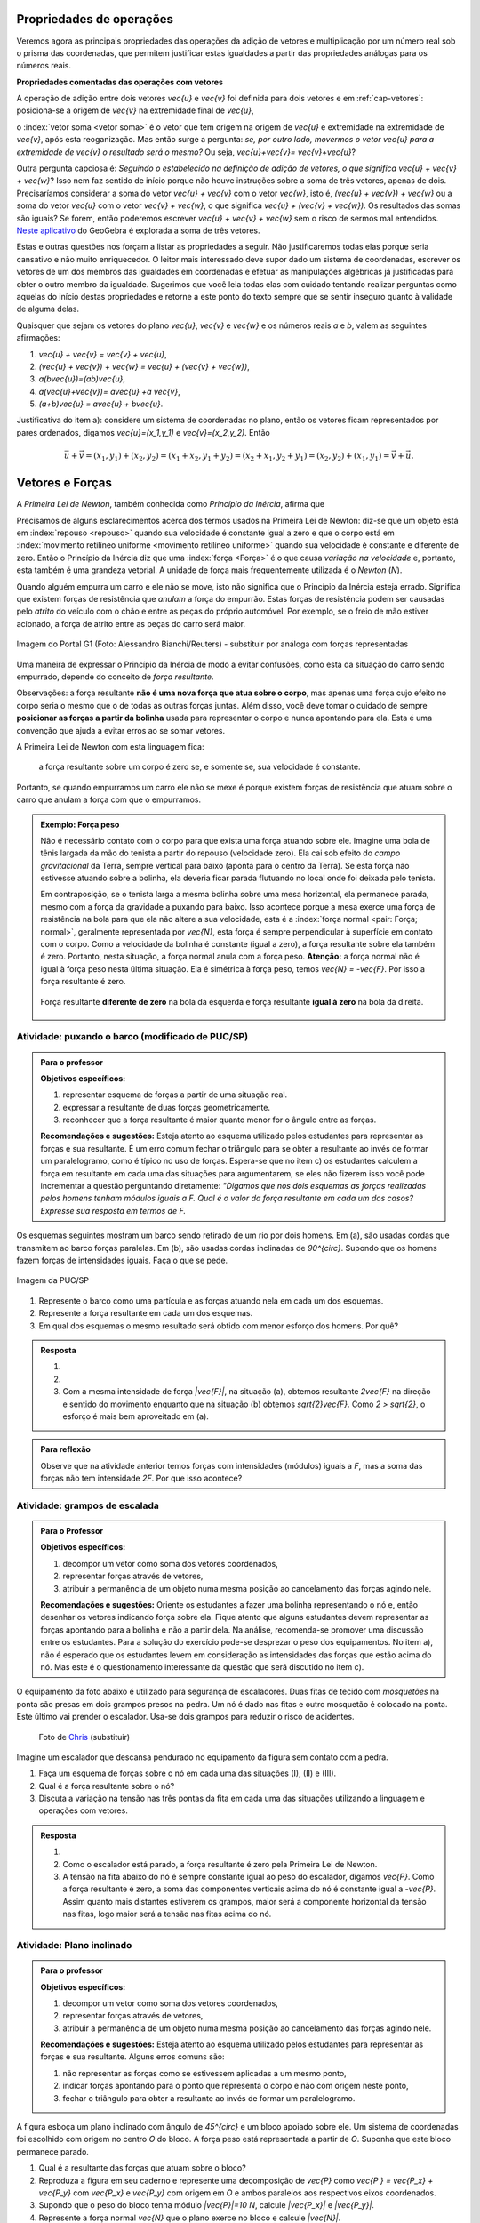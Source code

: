 *************************
Propriedades de operações
*************************

Veremos agora as principais propriedades das operações da adição de vetores e multiplicação por um número real sob o prisma das coordenadas, que permitem justificar estas igualdades a partir das propriedades análogas para os números reais.

**Propriedades comentadas das operações com vetores**

A operação de adição entre dois vetores `\vec{u}` e `\vec{v}` foi definida para dois vetores e em :ref:`cap-vetores`: posiciona-se a origem de `\vec{v}` na extremidade final de `\vec{u}`, 


.. tikz:: Soma de dois vetores 

   \draw (-.5,-2) rectangle (3.5,2.5);
   \draw[-latex, thick, blue] (0,0) -- (2,2);
   \draw[-latex, thick, blue] (1.5,0) -- (2.6,-1.5) node[right, black]{$\vec{v}$};
   \node[above] at (1,1) {$\vec{u}$};
   \node[above] at (2.05,-.75) {$\vec{v}$};
   
   
   \begin{scope}[xshift=5cm]
   \draw (-.5,-2) rectangle (3.5,2.5);
   \draw[-latex, thick, blue] (0,0) -- (2,2);
   \draw[-latex, thick, blue] (2,2) -- (3.1,.5);
   \node[above] at (1,1) {$\vec{u}$};
   \node[above] at (2.55,1.25) {$\vec{v}$};
      
   \begin{scope}[xshift=5cm]
   \draw (-.5,-2) rectangle (3.5,2.5);
   \draw[-latex, thick, blue] (0,0) -- (2,2);
   \draw[-latex, thick, blue] (2,2) -- (3.1,.5);   
   \draw[-latex,very thick, red] (0,0) -- (3.1,.5);
   \node[above] at (1,1) {$\vec{u}$};
   \node[above] at (2.55,1.25) {$\vec{v}$};
   \node[below] at (1.55,.25) {$\vec{u}+\vec{v}$};
   \end{scope}   
   \end{scope}

o :index:`vetor soma <vetor soma>` é o vetor que tem origem na origem de `\vec{u}` e extremidade na extremidade de `\vec{v}`, após esta reoganização.
Mas então surge a pergunta: *se, por outro lado, movermos o vetor* `\vec{u}` *para a extremidade de* `\vec{v}` *o resultado será o mesmo?* 
Ou seja, `\vec{u}+\vec{v}= \vec{v}+\vec{u}`?

.. tikz:: Comutatividade da soma de dois vetores
   
   \draw (-.5,-2) rectangle (3.5,2.5);
   \draw[-latex, thick, blue] (1.1,-1.5) -- (3.1,.5);
   \draw[-latex, thick, blue] (0,0) -- (1.1,-1.5);   
   \draw[-latex,very thick, red] (0,0) -- (3.1,.5);
   \node[below] at (2.1,-.5) {$\vec{u}$};
   \node[below] at (.55,-.75) {$\vec{v}$};
   \node[above] at (1.55,.25) {$\vec{v}+\vec{u}$};

Outra pergunta capciosa é: *Seguindo o estabelecido na definição de adição de vetores, o que significa* `\vec{u} + \vec{v} + \vec{w}`? Isso nem faz sentido de início porque não houve instruções sobre a soma de três vetores, apenas de dois. Precisaríamos considerar a soma do vetor `\vec{u} + \vec{v}` com o vetor `\vec{w}`, isto é, `(\vec{u} + \vec{v}) + \vec{w}` ou a soma do vetor `\vec{u}` com o vetor `\vec{v} + \vec{w}`, o que significa `\vec{u} + (\vec{v} + \vec{w})`. Os resultados das somas são iguais? Se forem, então poderemos escrever `\vec{u} + \vec{v} + \vec{w}` sem o risco de sermos mal entendidos. `Neste aplicativo <https://www.geogebra.org/m/XMD5NgqV>`_ do GeoGebra é explorada a soma de três vetores.

.. tikz:: Associatividade da adição de vetores

   \draw (-.5,-2) rectangle (3.5,2.5);
   \draw[-latex, thick, blue] (0,0) -- (2,2);
   \draw[-latex, thick, blue] (2,2) -- (3.1,.5);
   \draw[-latex, thick, blue] (3.1,.5) -- (2,-1.2);
   \draw[-latex, very thick, orange] (0,0) -- (3.1,.5);
   \draw[-latex, ultra thick, red] (0,0) -- (2,-1.2);
   
   \node[above] at (1,1) {$\vec{u}$};
   \node[above] at (2.55,1.25) {$\vec{v}$};
   \node[right] at (2.55,-.35) {$\vec{w}$};
   \node[above] at (1.55,.25) {$\vec{u}+ \vec{v}$};
   \node at (1,-.6) {$(\vec{u}+ \vec{v})+\vec{w}$};
   
   \begin{scope}[xshift=5cm]
   \draw (-.5,-2) rectangle (3.5,2.5);
   \draw[-latex, thick, blue] (0,0) -- (2,2);
   \draw[-latex, thick, blue] (2,2) -- (3.1,.5);
   \draw[-latex, thick, blue] (3.1,.5) -- (2,-1.2);
   \draw[-latex, very thick, orange] (2,2)--(2,-1.2);
   \draw[-latex, ultra thick, red] (0,0) -- (2,-1.2);
   
   \node[above] at (1,1) {$\vec{u}$};
   \node[above] at (2.55,1.25) {$\vec{v}$};
   \node[right] at (2.55,-.35) {$\vec{w}$};
   \node at (2,.4) {$\vec{v}+ \vec{w}$};
   \node at (1,-.6) {$\vec{u}+ (\vec{v}+\vec{w})$};
   \end{scope}

Estas e outras questões nos forçam a listar as propriedades a seguir.
Não justificaremos todas elas porque seria cansativo e não muito enriquecedor.
O leitor mais interessado deve supor dado um sistema de coordenadas, escrever os vetores de um dos membros das igualdades em coordenadas e efetuar as manipulações algébricas já justificadas para obter o outro membro da igualdade.
Sugerimos que você leia todas elas com cuidado tentando realizar perguntas como aquelas do início destas propriedades e retorne a este ponto do texto sempre que se sentir inseguro quanto à validade de alguma delas.

Quaisquer que sejam os vetores do plano `\vec{u}`, `\vec{v}` e `\vec{w}` e os números reais `a` e `b`, valem as seguintes afirmações:

#. `\vec{u} + \vec{v} = \vec{v} + \vec{u}`,
#. `(\vec{u} + \vec{v}) + \vec{w} = \vec{u} + (\vec{v} + \vec{w})`,
#. `a(b\vec{u})=(ab)\vec{u}`,
#. `a(\vec{u}+\vec{v})= a\vec{u} +a \vec{v}`,
#. `(a+b)\vec{u} = a\vec{u} + b\vec{u}`.

Justificativa do item a): considere um sistema de coordenadas no plano, então os vetores ficam representados por pares ordenados, digamos `\vec{u}=(x_1,y_1)` e `\vec{v}=(x_2,y_2)`. Então 

.. math::

   \vec{u} + \vec{v} = (x_1,y_1) + (x_2,y_2) = (x_1 + x_2,y_1+y_2) = (x_2 + x_1, y_2 + y_1) = (x_2,y_2) + (x_1,y_1) =  \vec{v} + \vec{u}.

****************
Vetores e Forças
****************

A *Primeira Lei de Newton*, também conhecida como *Princípio da Inércia*, afirma que

.. glossary::

   Primeira lei de Newton
      Um corpo permanece em repouso ou em movimento retilíneo uniforme até que uma força atue sobre ele.
   
Precisamos de alguns esclarecimentos acerca dos termos usados na Primeira Lei de Newton: diz-se que um objeto está em :index:`repouso <repouso>` quando sua velocidade é constante igual a zero e que o corpo está em :index:`movimento retilíneo uniforme <movimento retilíneo uniforme>` quando sua velocidade é constante e diferente de zero. 
Então o Princípio da Inércia diz que uma :index:`força <Força>` é o que causa *variação na velocidade* e, portanto, esta também é uma grandeza vetorial. A unidade de força mais frequentemente utilizada é o *Newton* (`N`). 

.. Como você já deve saber a velocidade é uma grandeza vetorial, logo a variação da velocidade é a diferença entre dois vetores velocidade e, portanto, também é uma grandeza vetorial. Assim a força, é uma grandeza vetorial (Na seção de Aprofundamentos, quando será definida a aceleração `\vec{a}` e a soma das forças que atuam num corpo será a massa deste corpo multiplicado pela sua aceleração, `\vec{F}=m\vec{a}`).

Quando alguém empurra um carro e ele não se move, isto não significa que o Princípio da Inércia esteja errado. Significa que existem forças de resistência que *anulam* a força do empurrão. Estas forças de resistência podem ser causadas pelo *atrito* do veículo com o chão e entre as peças do próprio automóvel. Por exemplo, se o freio de mão estiver acionado, a força de atrito entre as peças do carro será maior.

.. figure:: _resources/carro.jpg
   :width: 250pt
   :align: center

   Imagem do Portal G1 (Foto: Alessandro Bianchi/Reuters) - substituir por análoga com forças representadas

Uma maneira de expressar o Princípio da Inércia de modo a evitar confusões, como esta da situação do carro sendo empurrado, depende do conceito de *força resultante*. 

.. glossary:: 
   
   Força resultante 
      A força resultante sobre uma partícula é a soma vetorial de todas as forças que atuam sobre ela.

      .. tikz::    `\vec{F_R} = \vec{F_1} + \vec{F_2} + \vec{F_3}`
      
         \fill (0,0) circle (.1);
         \draw[-latex,thick, blue] (0,0)--(1,1);
         \draw[-latex,thick, blue] (0,0)-- (-2,2);
         \draw[-latex,thick, blue] (0,0)-- (.3,-2);
         \draw[-latex,very thick, red] (0,0)-- (-1.3,1);
         
         \node[left] at (-2,2) {$\vec{F_1}$};
         \node[right] at (1,1) {$\vec{F_2}$};
         \node[right] at (.3,-2) {$\vec{F_3}$};
         \node[left] at (-1.3,1) {$\vec{F_R}$};

Observações: a força resultante **não é uma nova força que atua sobre o corpo**, mas apenas uma força cujo efeito no corpo seria o mesmo que o de todas as outras forças juntas. Além disso, você deve tomar o cuidado de sempre **posicionar as forças a partir da bolinha** usada para representar o corpo e nunca apontando para ela. Esta é uma convenção que ajuda a evitar erros ao se somar vetores.

A Primeira Lei de Newton com esta linguagem fica:

   a força resultante sobre um corpo é zero se, e somente se, sua velocidade é constante.

Portanto, se quando empurramos um carro ele não se mexe é porque existem forças de resistência que atuam sobre o carro que anulam a força com que o empurramos.
   
.. admonition:: Exemplo: Força peso

   Não é necessário contato com o corpo para que exista uma força atuando sobre ele. Imagine uma bola de tênis largada da mão do tenista a partir do repouso (velocidade zero). Ela cai sob efeito do *campo gravitacional* da Terra, sempre vertical para baixo (aponta para o centro da Terra). Se esta força não estivesse atuando sobre a bolinha, ela deveria ficar parada flutuando no local onde foi deixada pelo tenista.
      
   Em contraposição, se o tenista larga a mesma bolinha sobre uma mesa horizontal, ela permanece parada, mesmo com a força da gravidade a puxando para baixo. Isso acontece porque a mesa exerce uma força de resistência na bola para que ela não altere a sua velocidade, esta é a :index:`força normal <pair: Força; normal>`, geralmente representada por `\vec{N}`, esta força é sempre perpendicular à superfície em contato com o corpo. Como a velocidade da bolinha é constante (igual a zero), a força resultante sobre ela também é zero. Portanto, nesta situação, a força normal anula com a força peso. **Atenção:** a força normal não é igual à força peso nesta última situação. Ela é simétrica à força peso, temos `\vec{N} = -\vec{F}`. Por isso a força resultante é zero.

   .. figure:: _resources/bolinha-tenis.jpg
      :width: 250pt
      :align: center

      Força resultante **diferente de zero** na bola da esquerda e força resultante **igual à zero** na bola da direita.


.. _ativ-vetores-barcos-rio:

Atividade: puxando o barco (modificado de PUC/SP)
-------------------------------------------------

.. admonition:: Para o professor

   **Objetivos específicos:** 

   #. representar esquema de forças a partir de uma situação real.
   #. expressar a resultante de duas forças geometricamente.
   #. reconhecer que a força resultante é maior quanto menor for o ângulo entre as forças.
   
   **Recomendações e sugestões:** Esteja atento ao esquema utilizado pelos estudantes para representar as forças e sua resultante. É um erro comum fechar o triângulo para se obter a resultante ao invés de formar um paralelogramo, como é típico no uso de forças. Espera-se que no item c) os estudantes calculem a força em resultante em cada uma das situações para argumentarem, se eles não fizerem isso você pode incrementar a questão perguntando diretamente: *"Digamos que nos dois esquemas as forças realizadas pelos homens tenham módulos iguais a F. Qual é o valor da força resultante em cada um dos casos? Expresse sua resposta em termos de F.*

Os esquemas seguintes mostram um barco sendo retirado de um rio por dois homens. Em (a), são usadas cordas que transmitem ao barco forças paralelas. Em (b), são usadas cordas inclinadas de `90^{\circ}`. Supondo que os homens fazem forças de intensidades iguais. Faça o que se pede.

.. figure:: _resources/barcos.png
   :width: 250pt
   :align: center
   
   Imagem da PUC/SP

#. Represente o barco como uma partícula e as forças atuando nela em cada um dos esquemas.
#. Represente a força resultante em cada um dos esquemas.
#. Em qual dos esquemas o mesmo resultado será obtido com menor esforço dos homens. Por quê?

.. admonition:: Resposta 

   #. 
   
      .. tikz:: 
      
         \fill (0,0) circle (.12);
         \draw[-latex,thick, blue,xshift=-.05cm,yshift=-.05cm] (0,0)--(-30:1);
         \draw[-latex,thick, blue,xshift=.05cm,yshift=.05cm] (0,0)-- (-30:1);
                  
         \node[above] at (-30:1) {$\vec{F_1}$};
         \node[below] at (-30:1) {$\vec{F_2}$};
         \node at (-1.5,0) {(a)};   
         
         \begin{scope}[xshift=5cm]
         \fill (0,0) circle (.12);
         \draw[-latex,thick, blue] (0,0)--(0:1);
         \draw[-latex,thick, blue] (0,0)-- (270:1);
         \draw (0,0) rectangle (.2,-.2);
                  
         \node[above] at (0:1) {$\vec{F_1}$};
         \node[below] at (270:1) {$\vec{F_2}$};
         \node at (-1.5,0) {(b)};   
         \end{scope}
         
   #. 
   
      .. tikz:: 
      
         \fill (0,0) circle (.12);
         \draw[-latex,thick, blue,xshift=-.05cm,yshift=-.05cm] (0,0)--(-30:1);
         \draw[-latex,thick, blue,xshift=.05cm,yshift=.05cm] (0,0)-- (-30:1);
         \draw[-latex,very thick, red] (0,0)-- (-30:2);
                  
         \node[above] at (-30:1) {$\vec{F_1}$};
         \node[below] at (-30:1) {$\vec{F_2}$};
         \node[below right] at (-30:2) {$\vec{F_R} = \vec{F_1} + \vec{F_2}$};
         \node at (-1.5,0) {(a)};   
         
         \begin{scope}[xshift=7cm]
         \fill (0,0) circle (.12);
         \draw[-latex,thick, blue] (0,0)--(0:1);
         \draw[-latex,thick, blue] (0,0)-- (270:1);
         \draw[-latex,very thick, red] (0,0)-- (-45:1.414);
         %\draw (0,0) rectangle (.2,-.2);
                  
         \node[above] at (0:1) {$\vec{F_1}$};
         \node[below] at (270:1) {$\vec{F_2}$};
         \node[below right] at (-45:1.414) {$\vec{F_R} = \vec{F_1} + \vec{F_2}$};
         \node at (-1.5,0) {(b)};   
         \end{scope}
         
         
   #. Com a mesma intensidade de força `|\vec{F}|`, na situação (a), obtemos resultante `2\vec{F}` na direção e sentido do movimento enquanto que na situação (b) obtemos `\sqrt{2}\vec{F}`. Como `2 > \sqrt{2}`, o esforço é mais bem aproveitado em (a).

.. admonition:: Para reflexão

   Observe que na atividade anterior temos forças com intensidades (módulos) iguais a `F`, mas a soma das forças não tem intensidade `2F`.
   Por que isso acontece?


.. _ativ-vetores-forca

Atividade: grampos de escalada
------------------------------

.. admonition:: Para o Professor

   **Objetivos específicos:**
   
   #. decompor um vetor como soma dos vetores coordenados,
   #. representar forças através de vetores,
   #. atribuir a permanência de um objeto numa mesma posição ao cancelamento das forças agindo nele.
   
   **Recomendações e sugestões:**
   Oriente os estudantes a fazer uma bolinha representando o nó e, então desenhar os vetores indicando força sobre ela. Fique atento que alguns estudantes devem representar as forças apontando para a bolinha e não a partir dela. Na análise, recomenda-se promover uma discussão entre os estudantes. Para a solução do exercício pode-se desprezar o peso dos equipamentos. No item a), não é esperado que os estudantes levem em consideração as intensidades das forças que estão acima do nó. Mas este é o questionamento interessante da questão que será discutido no item c).


O equipamento da foto abaixo é utilizado para segurança de escaladores. Duas fitas de tecido com *mosquetões* na ponta são presas em dois grampos presos na pedra. Um nó é dado nas fitas e outro mosquetão é colocado na ponta. Este último vai prender o escalador. Usa-se dois grampos para reduzir o risco de acidentes.

.. figure:: _resources/escalada.jpg
   :width: 200pt
   
   Foto de `Chris <http://www.seekingexposure.com/case-study-simple-bolt-anchor/>`_ (substituir)
            
   .. tikz::

      \node at (-1.5,-.3) {(I)};
      \fill[blue] (0,0) circle (.08);
      \fill[blue] (160:1.5) circle (.08);
      \node[above] at (160:1.5) {\small Grampo 1};
      \fill[blue] (20:1.5) circle (.08);
      \node[above] at (20:1.5) {\small Grampo 2};
      \fill[blue] (270:1.5) circle (.08);
      \node[below] at (270:1.5) {\small Escalador};
      \draw[very thick, red] (0,0) -- (160:1.5);
      \draw[very thick, red] (0,0) -- (20:1.5);
      \draw[very thick, red] (0,0) -- (270:1.5);
      
      
      \begin{scope}[xshift=5cm]
      \node at (-1.5,-.3) {(II)};
      \fill[blue] (0,0) circle (.08);
      \fill[blue] (135:1.5) circle (.08);
      \node[above] at (135:1.5) {\small Grampo 1};
      \fill[blue] (45:1.5) circle (.08);
      \node[above] at (45:1.5) {\small Grampo 2};
      \fill[blue] (270:1.5) circle (.08);
      \node[below] at (270:1.5) {\small Escalador};
      \draw[very thick, red] (0,0) -- (135:1.5);
      \draw[very thick, red] (0,0) -- (45:1.5);
      \draw[very thick, red] (0,0) -- (270:1.5);
      
      
      \begin{scope}[xshift=5cm]
      \node at (-1.5,-.3) {(III)};
      \fill[blue] (0,0) circle (.08);
      \fill[blue] (120:1.5) circle (.08);
      \node[above] at (130:1.7) {\small Grampo 1};
      \fill[blue] (60:1.5) circle (.08);
      \node[above] at (50:1.7) {\small Grampo 2};
      \fill[blue] (270:1.5) circle (.08);
      \node[below] at (270:1.5) {\small Escalador};
      \draw[very thick, red] (0,0) -- (120:1.5);
      \draw[very thick, red] (0,0) -- (60:1.5);
      \draw[very thick, red] (0,0) -- (270:1.5);
      \end{scope}
      \end{scope}

Imagine um escalador que descansa pendurado no equipamento da figura sem contato com a pedra.

#. Faça um esquema de forças sobre o nó em cada uma das situações (I), (II) e (III).
#. Qual é a força resultante sobre o nó?
#. Discuta a variação na tensão nas três pontas da fita em cada uma das situações utilizando a linguagem e operações com vetores.

.. admonition:: Resposta 

   #. 
   
      .. tikz::

         \node at (-1.5,-.3) {(I)};
         \fill (0,0) circle (.08);      
         \node[above] at (160:1.462) {$\vec{F_1}$};
         \node[above] at (20:1.462) {$\vec{F_2}$};
         \node[below] at (270:1) {$\vec{P}$};
         \draw[-latex,very thick, blue] (0,0) -- (160:1.462);
         \draw[-latex,very thick, blue] (0,0) -- (20:1.462);
         \draw[-latex,very thick, blue] (0,0) -- (270:1);
      
      
         \begin{scope}[xshift=5cm]
         \node at (-1.5,-.3) {(I)};
         \fill (0,0) circle (.08);      
         \node[above] at (160:.707) {$\vec{F_1}$};
         \node[above] at (20:.707) {$\vec{F_2}$};
         \node[below] at (270:1) {$\vec{P}$};
         \draw[-latex,very thick, blue] (0,0) -- (135:.707);
         \draw[-latex,very thick, blue] (0,0) -- (45:.707);
         \draw[-latex,very thick, blue] (0,0) -- (270:1);
      
      
         \begin{scope}[xshift=5cm]
         \node at (-1.5,-.3) {(III)};         
         \fill (0,0) circle (.08);      
         \node[above] at (160:.577) {$\vec{F_1}$};
         \node[above] at (20:.577) {$\vec{F_2}$};
         \node[below] at (270:1) {$\vec{P}$};
         \draw[-latex,very thick, blue] (0,0) -- (120:.577);
         \draw[-latex,very thick, blue] (0,0) -- (60:.577);
         \draw[-latex,very thick, blue] (0,0) -- (270:1);
         \end{scope}
         \end{scope}
      
         
   #. Como o escalador está parado, a força resultante é zero pela Primeira Lei de Newton.
   #. A tensão na fita abaixo do nó é sempre constante igual ao peso do escalador, digamos `\vec{P}`. Como a força resultante é zero, a soma das componentes verticais acima do nó é constante igual a `-\vec{P}`. Assim quanto mais distantes estiverem os grampos, maior será a componente horizontal da tensão nas fitas, logo maior será a tensão nas fitas acima do nó.
   
.. _ativ-vetores-plano-inclinado:

Atividade: Plano inclinado
--------------------------

.. admonition:: Para o professor

   **Objetivos específicos:**
   
   #. decompor um vetor como soma dos vetores coordenados,
   #. representar forças através de vetores,
   #. atribuir a permanência de um objeto numa mesma posição ao cancelamento das forças agindo nele.
   
   **Recomendações e sugestões:** Esteja atento ao esquema utilizado pelos estudantes para representar as forças e sua resultante. Alguns erros comuns são: 
   
   #. não representar as forças como se estivessem aplicadas a um mesmo ponto, 
   #. indicar forças apontando para o ponto que representa o corpo e não com origem neste ponto,
   #. fechar o triângulo para obter a resultante ao invés de formar um paralelogramo.
   
A figura esboça um plano inclinado com ângulo de `45^{\circ}` e um bloco apoiado sobre ele. Um sistema de coordenadas foi escolhido com origem no centro `O` do bloco. A força peso está representada a partir de `O`. Suponha que este bloco permanece parado.

.. tikz:: Forças sobre um bloco em repouso sobre um plano inclinado

   \begin{scope}[rotate=-45]
   \draw[fill=lightgray!30] (-1,-.5)--(1,-.5)--(1,.5)--(-1,.5)--cycle;
   \draw[ultra thick] (-2,-.5) -- (4.5,-.5)--(0,-5);
      
   \node at (3.8,-.9) {$45^{\circ}$};
   \fill (0,0) circle (.1) node[left]{$O$};
   
   \draw[-latex] (-2,0)coordinate(xm)--(4,0) node[above]{$x$};
   \draw[-latex] (0,-3)--(0,3) node[above]{$y$};
   \draw[-latex, very thick, red] (0,0) -- (-45:2) node[below, black]{$\vec{P}$};
   
   \end{scope}

#. Qual é a resultante das forças que atuam sobre o bloco?
#. Reproduza a figura em seu caderno e represente uma decomposição de `\vec{P}` como `\vec{P } = \vec{P_x} + \vec{P_y}` com `\vec{P_x}` e `\vec{P_y}` com origem em `O` e ambos paralelos aos respectivos eixos coordenados.
#. Supondo que o peso do bloco tenha módulo `|\vec{P}|=10 N`, calcule `|\vec{P_x}|` e `|\vec{P_y}|`.
#. Represente a força normal `\vec{N}` que o plano exerce no bloco e calcule `|\vec{N}|`.
#. Existe alguma outra força atuando sobre o bloco? Se houver, calcule a sua intensidade.


.. admonition:: Resposta 

   #. Como o bloco não se move, a resultante das forças que agem sobre ele é zero pela Primeira Lei de Newton.
   #. .. tikz:: 

         \begin{scope}[rotate=-45]
         \draw[fill=lightgray!30] (-1,-.5)--(1,-.5)--(1,.5)--(-1,.5)--cycle;
         \draw[ultra thick] (-2,-.5) -- (4.5,-.5)--(0,-5);
      
         \node at (3.8,-.9) {$45^{\circ}$};
         \fill (0,0) circle (.1) node[left]{$O$};
   
         \draw[-latex] (-2,0)coordinate(xm)--(4,0) node[above]{$x$};
         \draw[-latex] (0,-3)--(0,2) node[above]{$y$};
         \draw[-latex, very thick, red] (0,0) -- (-45:2) node[below, black]{$\vec{P}$};
         \draw[-latex, thick, blue] (0,0) -- (0,-{2/1.414}) node[below, black]{$\vec{P_y}$};
         \draw[-latex, thick, blue] (0,0) -- ({2/1.414},0) node[below, black]{$\vec{P_x}$};
         
         \draw[dashed] (0,-{2/1.414})--(-45:2);
         \draw[dashed] ({2/1.414},0)--(-45:2);
         \end{scope}      
   #. Como `\vec{P}` tem direção vertical e `\vec{P_x}` é paralelo à rampa, o ângulo entre `\vec{P}` e `\vec{P_x}` é `45^{\circ}`.
   
      .. tikz:: 

         \begin{scope}[rotate=-45]
         
         \fill (0,0) circle (.1) node[left]{$O$};   
         \draw[-latex, very thick, red] (0,0) -- (-45:2) node[below, black]{$\vec{P}$};
         \draw[-latex, thick, blue] (0,0) -- (0,-{2/1.414}) node[below, black]{$\vec{P_y}$};
         \draw[-latex, thick, blue] (0,0) -- ({2/1.414},0) node[below, black]{$\vec{P_x}$};
         
         \draw[dashed] (0,-{2/1.414})--(-45:2);
         \draw[dashed] ({2/1.414},0)--(-45:2);
         \end{scope}
      
      Assim `|\vec{P}|` é a diagonal de um quadrado de lados `|\vec{P_x}| = |\vec{P_y}|`. Portanto, se `|\vec{P}| = 10N`, então `|\vec{P_x}|^2 + |\vec{P_y}|^2 = |\vec{P}|^2` pelo Teorema de Pitágoras, logo `|\vec{P_x}| = |\vec{P_y}| = 5\sqrt{2}`.
   #. Conforme informado no texto, a força normal é sempre perpendicular à superfície de contato. Como não há movimento na direção do eixo `y`, a resultante nesta direção deve ser zero, portanto, `|\vec{N}|=|\vec{P_y}|=5\sqrt{2}`.
   #. Como a força resultante é zero, existe uma força de resistência igual a `-\vec{P_x}`. Sem ela, o bloco estaria se movendo de acordo com o Princípio da Inércia.


